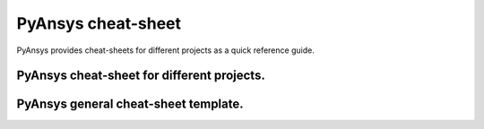 PyAnsys cheat-sheet
===================

PyAnsys provides cheat-sheets for different projects as a quick reference guide.

PyAnsys cheat-sheet for different projects.
-------------------------------------------

.. grid:: 2 1 1 2

    .. grid-item::

        .. card:: pymapdl cheat-sheet
            :link: https://cheatsheet.mapdldocs.pyansys.com/pymapdl_cheat_sheet.pdf


    .. grid-item::

        .. card:: pyaedt cheat-sheet
            :link: https://cheatsheet.mapdldocs.pyansys.com/pyaedt_cheat_sheet.pdf


PyAnsys general cheat-sheet template.
-------------------------------------

.. grid:: 2 1 1 2

    .. grid-item::
        
        .. card:: pyansys-cheat-sheat template
            :link: https://cheatsheet.mapdldocs.pyansys.com/pyansys_cheat_sheet.pdf